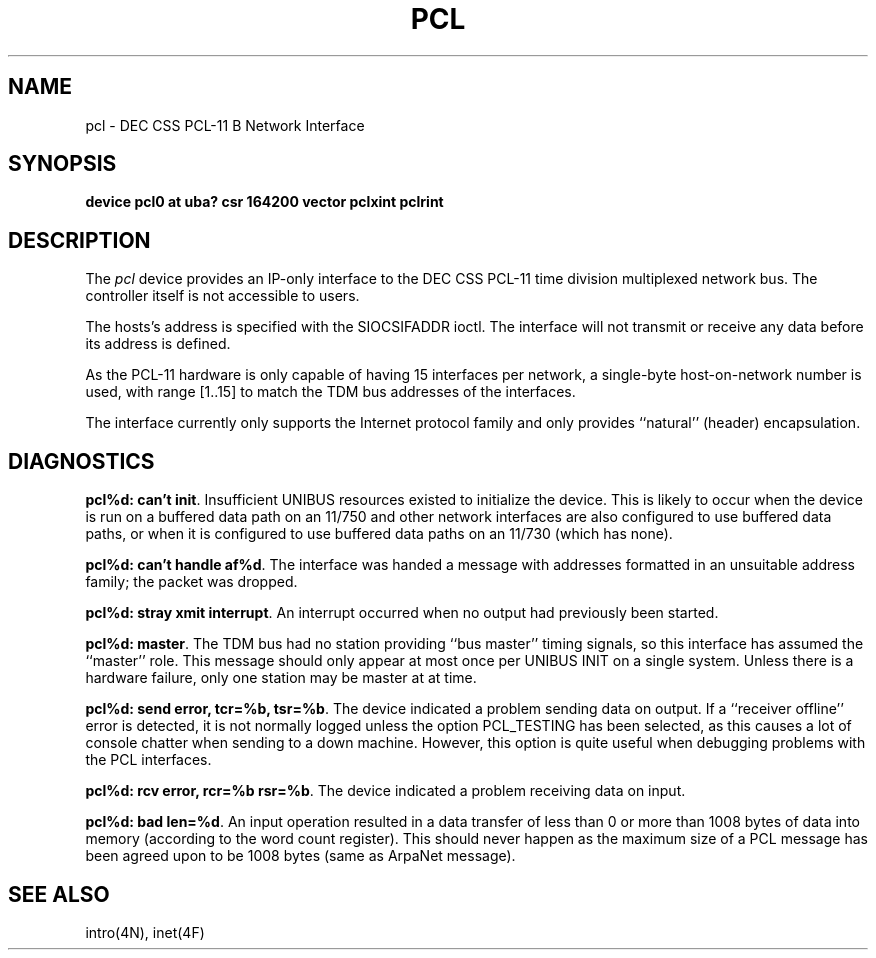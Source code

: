 .\" Copyright (c) 1983 Regents of the University of California.
.\" All rights reserved.  The Berkeley software License Agreement
.\" specifies the terms and conditions for redistribution.
.\"
.\"	@(#)pcl.4	6.2 (Berkeley) %G%
.\"
.TH PCL 4 ""
.UC 5
.SH NAME
pcl \- DEC CSS PCL-11 B Network Interface
.SH SYNOPSIS
.B "device pcl0 at uba? csr 164200 vector pclxint pclrint"
.SH DESCRIPTION
The 
.I pcl
device provides an IP-only interface to the DEC CSS PCL-11
time division multiplexed network bus.
The controller itself is not accessible to users.
.PP
The hosts's address is specified with the SIOCSIFADDR ioctl.
The interface will not transmit or receive any data before
its address is defined.
.PP
As the PCL-11 hardware is only capable of having 15 interfaces per network,
a single-byte host-on-network number is used, with range [1..15] to match
the TDM bus addresses of the interfaces.
.PP
The interface currently only supports the Internet protocol family
and only provides ``natural'' (header) encapsulation.
.SH DIAGNOSTICS
.BR "pcl%d: can't init" .
Insufficient UNIBUS resources existed to initialize the device.
This is likely to occur when the device is run on a buffered
data path on an 11/750 and other network interfaces are also
configured to use buffered data paths, or when it is configured
to use buffered data paths on an 11/730 (which has none).
.PP
.BR "pcl%d: can't handle af%d" .
The interface was handed a message with addresses formatted in an
unsuitable address family;  the packet was dropped.
.PP
.BR "pcl%d: stray xmit interrupt" .
An interrupt occurred when no output had previously been started.
.PP
.BR "pcl%d: master" .
The TDM bus had no station providing ``bus master'' timing signals,
so this interface has assumed the ``master'' role.  This message should
only appear at most once per UNIBUS INIT on a single system.
Unless there is a hardware failure, only one station may be master at at time.
.PP
.BR "pcl%d: send error, tcr=%b, tsr=%b" .
The device indicated a problem sending data on output.
If a ``receiver offline'' error is detected, it is not normally logged
unless the option PCL_TESTING has been selected, as this causes a lot
of console chatter when sending to a down machine.  However, this option
is quite useful when debugging problems with the PCL interfaces.
.PP
.BR "pcl%d: rcv error, rcr=%b rsr=%b" .
The device indicated a problem receiving data on input.
.PP
.BR "pcl%d: bad len=%d" .
An input operation resulted in a data transfer of less than
0 or more than 1008 bytes of
data into memory (according to the word count register).
This should never happen as the maximum size of a PCL message
has been agreed upon to be 1008 bytes (same as ArpaNet message).
.SH "SEE ALSO"
intro(4N), inet(4F)
